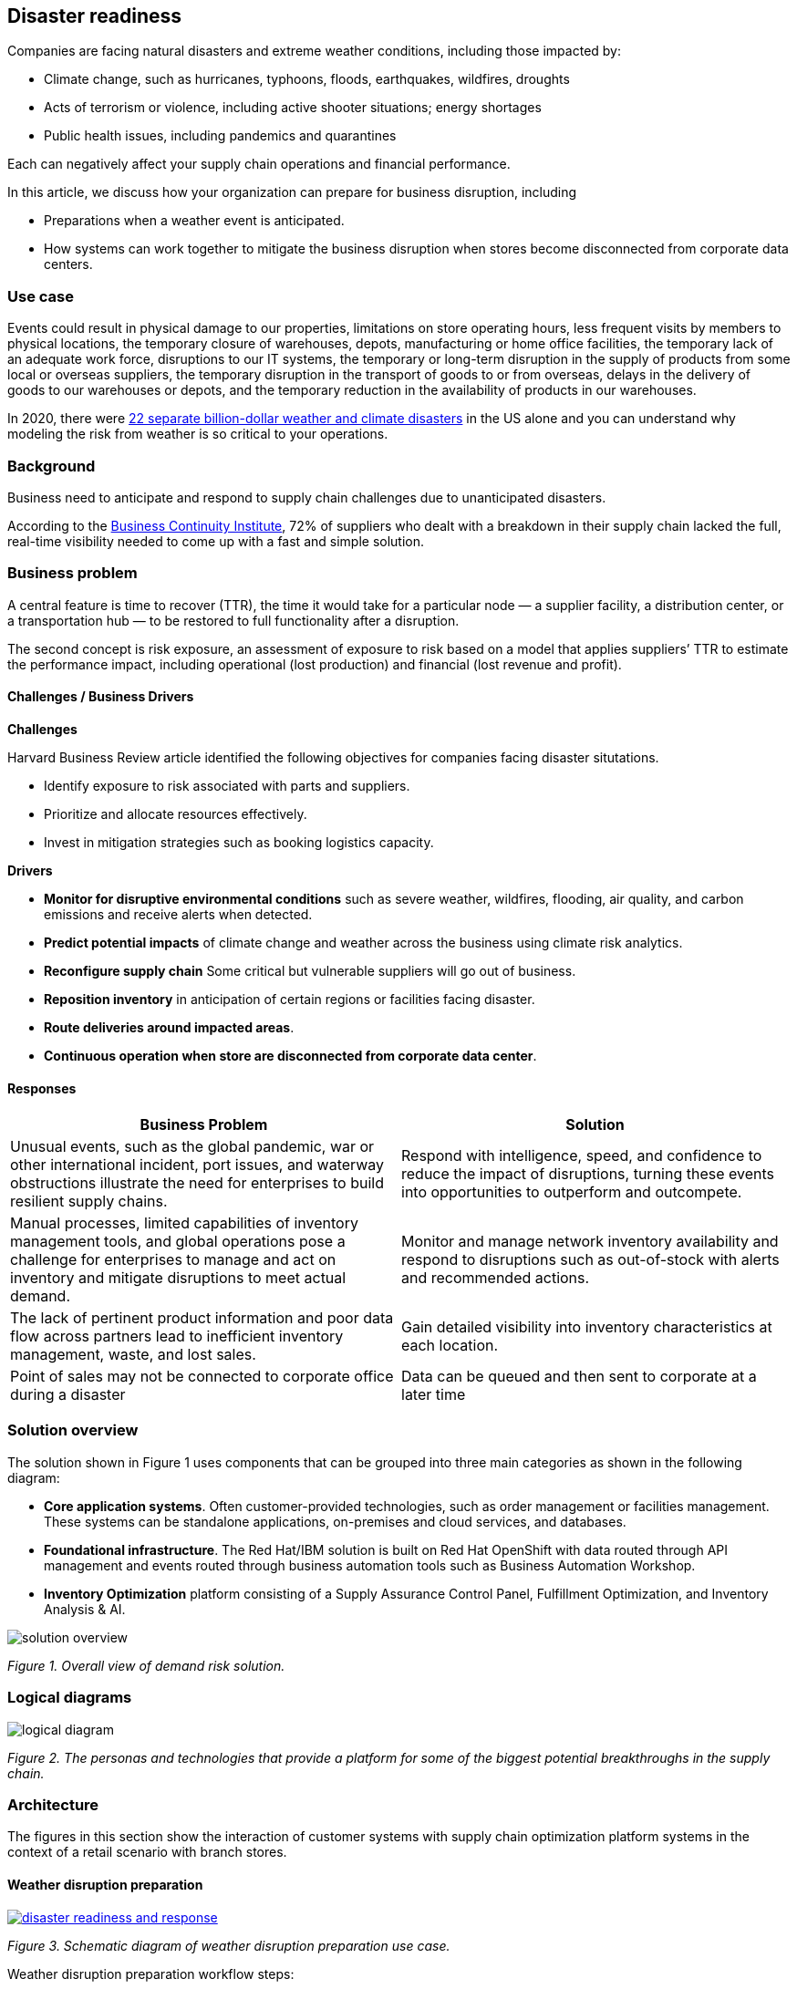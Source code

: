 == Disaster readiness

Companies are facing natural disasters and extreme weather conditions, including those impacted by:

* Climate change, such as hurricanes, typhoons, floods, earthquakes, wildfires, droughts
* Acts of terrorism or violence, including active shooter situations; energy shortages
* Public health issues, including pandemics and quarantines

Each can negatively affect your supply chain operations and financial performance.

In this article, we discuss how your organization can prepare for business disruption, including

* Preparations when a weather event is anticipated.
* How systems can work together to mitigate the business disruption when stores become disconnected from corporate data centers.

=== Use case

Events could result in physical damage to our properties, limitations on store operating hours, less frequent visits by members to physical locations, the temporary closure of warehouses, depots, manufacturing or home office facilities, the temporary lack of an adequate work force, disruptions to our IT systems, the temporary or long-term disruption in the supply of products from some local or overseas suppliers, the temporary disruption in the transport of goods to or from overseas, delays in the delivery of goods to our warehouses or depots, and the temporary reduction in the availability of products in our warehouses.

In 2020, there were https://www.climate.gov/news-features/blogs/beyond-data/2020-us-billion-dollar-weather-and-climate-disasters-historical[22 separate billion-dollar weather and climate disasters] in the US alone and you can understand why modeling the risk from weather is so critical to your operations.

=== Background

Business need to anticipate and respond to supply chain challenges due to unanticipated disasters.

According to the https://www.thebci.org/[Business Continuity Institute], 72% of suppliers who dealt with a breakdown in their supply chain lacked the full, real-time visibility needed to come up with a fast and simple solution.

=== Business problem

A central feature is time to recover (TTR), the time it would take for a particular node — a supplier facility, a distribution center, or a transportation hub — to be restored to full functionality after a disruption.

The second concept is risk exposure, an assessment of exposure to risk based on a model that applies suppliers’ TTR to estimate the performance impact, including operational (lost production) and financial (lost revenue and profit).

==== Challenges / Business Drivers

*Challenges*

Harvard Business Review article identified the following objectives for companies facing disaster situtations.

* Identify exposure to risk associated with parts and suppliers.
* Prioritize and allocate resources effectively.
* Invest in mitigation strategies such as booking logistics capacity.

*Drivers*

* *Monitor for disruptive environmental conditions* such as severe weather, wildfires, flooding, air quality, and carbon emissions and receive alerts when detected.
* *Predict potential impacts* of climate change and weather across the business using climate risk analytics.
* *Reconfigure supply chain* Some critical but vulnerable suppliers will go out of business.
* *Reposition inventory* in anticipation of certain regions or facilities facing disaster.
* *Route deliveries around impacted areas*.
* *Continuous operation when store are disconnected from corporate data center*.

==== Responses

[width="100%",cols="50%,50%",options="header",]
|===
|Business Problem |Solution
|Unusual events, such as the global pandemic, war or other international incident, port issues, and waterway obstructions illustrate the need for enterprises to build resilient supply chains. |Respond with intelligence, speed, and confidence to reduce the impact of disruptions, turning these events into opportunities to outperform and outcompete.
|Manual processes, limited capabilities of inventory management tools, and global operations pose a challenge for enterprises to manage and act on inventory and mitigate disruptions to meet actual demand. |Monitor and manage network inventory availability and respond to disruptions such as out-of-stock with alerts and recommended actions.
|The lack of pertinent product information and poor data flow across partners lead to inefficient inventory management, waste, and lost sales. |Gain detailed visibility into inventory characteristics at each location.
|Point of sales may not be connected to corporate office during a disaster |Data can be queued and then sent to corporate at a later time
|===

=== Solution overview

The solution shown in Figure 1 uses components that can be grouped into three main categories as shown in the following diagram:

* *Core application systems*. Often customer-provided technologies, such as order management or facilities management. These systems can be standalone applications, on-premises and cloud services, and databases.
* *Foundational infrastructure*. The Red Hat/IBM solution is built on Red Hat OpenShift with data routed through API management and events routed through business automation tools such as Business Automation Workshop.
* *Inventory Optimization* platform consisting of a Supply Assurance Control Panel, Fulfillment Optimization, and Inventory Analysis & AI.

// image::./media/disasterreadinesssolution.png[solution overview]
//![solution overview](./images/intro-marketectures/disasterreadiness-marketing-slide.png)
image::./images/intro-marketectures/disasterreadiness-marketing-slide.png[solution overview]

_Figure 1. Overall view of demand risk solution._

=== Logical diagrams

image::./images/logical-diagrams/inventoryoptimisation-ld.png[logical diagram]

_Figure 2. The personas and technologies that provide a platform for some of the biggest potential breakthroughs in the supply chain._

=== Architecture

The figures in this section show the interaction of customer systems with supply chain optimization platform systems in the context of a retail scenario with branch stores.

==== Weather disruption preparation

link:./images/schematic-diagrams/disasterreadiness-sd.png[image:./images/schematic-diagrams/disasterreadiness-sd.png[disaster readiness and response]]

_Figure 3. Schematic diagram of weather disruption preparation use case._

Weather disruption preparation workflow steps:

External data feed, such as IBM Environmental Intelligence Suite, anticipated disruptive environmental condition.

Demand Intelligence system is alerted to the potential disruption.

Inventory analysis anticipates potential low stock levels and predicts extraordinary demand levels

Current inventory levels data collected

Control Tower collects current inventory positions from stores, in-transit, warehouses plus future inventory positions

Control Tower alerts colleage with a set of work queues to mitigate the disrutpion Colleague takes remediation action by selecting actions provided by Control Tower.

Colleague triggers Business Automation to remediate stock levels using a combination of options, including:

Ordering more stock in nearby and affected area.

Adjusting stock positions within existing Supply Chain.

Plan transport around affected area.

Coordinate with suppliers and vendors to position inventory

==== Disconnected store

link:./images/schematic-diagrams/disconnectedstore-sd.png[image:./images/schematic-diagrams/disconnectedstore-sd.png[disconnected store]]

_Figure 4. Schematic diagram of disaster response with a disconnected store use case._

Disconnected store workflow steps:

Point of sale devices send information to in-store server that collects transactions.

Once connection is restored, store server queues events and plays them back as events.

The transaction events are read, business automation workflows are triggered to update corporate systems.

Data is updated through business automation to:

Adjust stock positions data for the affected stores.

Update replentishment system.

Upste store operations data.

Consolidate data for to update work queue in Supply Chain Control Tower.

=== Action Guide

From a high-level perspective, the *Action Guide* represents a future state for organizations considering a comprehensive commitment. The idea is to outline a set steps that can be prioritized to reach that future state by adding new functionality to your existing systems.

* Automation
* Sustainability
* Modernization

[width="100%",cols="34%,33%,33%",options="header",]
|===
| |Actionable Step |Implementation details
|Automation | |
|Automation |Accelerate automation in extended workflows |Prepare for severe weather-related shipping and inventory disruptions, or factor environmental risks into future warehouse locations
|Automation |Amp up AI to make workflows smarter |When users are inspecting inventory items by drilling down on the item, users see where they have available inventory and receive recommendations about how much inventory can and should be transferred. These recommendations are based on adding automation and AI to make workflows smarter.
|Automation |Respond to disconnected store proactively |Use available data to take actions to support disconnected store.
|Sustainability |Include sustainability commitments in decision making |Integrate sustainability metrics in disaster planning and response decision making.
|Sustainability |Combine your proprietary and third-party geospatial information with weather data |
|Modernization |Modernization for modern infrastructures, scale hybrid cloud platforms |The decision for a future, Kubernetes-based enterprise platform is defining the standards for development, deployment and operations tools and processes for years to come and thus represents a foundational decision point.
|Modernization |Modernize application deployment and operations practices |
|Modernization |Manage disconnected operations |Computing capabilities and data can be mirrored in stores to maintain local data needed to support store operations, such as product catalogs, and transactions, to provide basic services
|===

For specific steps on this approach, see *The Action Guide* details in https://www.ibm.com/downloads/cas/1BYY6VEM[_Own Your Transformation_] survey of 1500 CSCOs across 24 industries.

=== Technology

The following technologies offered by Red Hat and IBM can augment the solutions already in place in your organization.

==== Core platform

https://www.redhat.com/en/technologies/cloud-computing/openshift[_Red Hat OpenShift_] Kubernetes offering, the hybrid platform offering allow deployment across data centers, private and public clouds offering choices and flexible for hosting system and services. You can manage clusters and applications from a single console, with built-in security policies with:

* https://www.redhat.com/en/technologies/management/advanced-cluster-management[_Red Hat Advanced Cluster Management_]
* https://www.redhat.com/en/technologies/cloud-computing/openshift/advanced-cluster-security-kubernetes[_Red Hat Advanced Cluster Security_]

https://www.redhat.com/en/technologies/management/ansible[_Red Hat Ansible Automation Platform_] operate, scale and delegate automate IT services, track changes an update inventory, prevent configuration drift and integrated with ITSM.

https://www.redhat.com/en/getting-started-devops[_Red Hat OpenShift DevOps_] represents an approach to culture, automation and platform design intended to deliver increased business value and responsiveness through rapid, high-quality service delivery. DevOps means linking legacy apps with newer cloud-native apps and infrastructure. A DevOps developer can link legacy apps with newer cloud-native apps and infrastructure.

==== Integration services

https://www.ibm.com/business-automation[_IBM Business Automation_] delivers intelligent automations quickly with low-code tooling, such as business processes automation, decisioning software, robotic process automation, process mining, workflow automation, business process mapping, Watson Orchestrate, content services, and document processing. Rules processing, intelligent decison making, and regulation compliance using automation gives business flexible, auditable, policy-based workflows across the enterprise.

https://www.ibm.com/data-fabric[_IBM Data Fabric_] empowers your teams and works across the ecosystem by connecyting data from disparate data sources in multicloud envrionments. In particular, https://www.ibm.com/cloud/watson-knowledge-catalog[_Watson Knowledge Catalog_] provides you users with a catalog tool for intelligent, self-service discovery of data, models. https://www.ibm.com/products/watson-query[_Watson Query_] provides data consumers with a universal query engine that executes distributed and virtualized queries across databases, data warehouses, data lakes, and streaming data without additional manual changes, data movement or replication.

https://access.redhat.com/documentation/en-us/red_hat_openshift_api_management/1/guide/53dfb804-2038-4545-b917-2cb01a09ef98[_Red Hat OpenShift API Management_] is a managed API traffic control and program management service to secure, manage, and monitor APIs at every stage of the development lifecycle.

https://www.redhat.com/en/products/integration[_Red Hat Intgration_] is a comprehensive set of integration and messaging technologies to connect applications and data across hybrid infrastructures. It is an agile, distributed, containerized, and API-centric solution. It provides service composition and orchestration, application connectivity and data transformation, real-time message streaming, change data capture, and API management.

==== Supply Assurance Platform

https://www.ibm.com/products/supply-chain-intelligence-suite[_IBM Supply Chain Control Tower_] provides actionable visibility to orchestrate your end-to-end supply chain network, identify and understand the impact of external events to predict disruptions, and take actions based on recommendations to mitigate the upstream and downstream effects.

https://www.ibm.com/products/intelligent-promising[_IBM Sterling Intelligent Promising_] provides shoppers with greater certainty, choice and transparency across their buying journey. It includes:

* https://www.ibm.com/products/fulfillment-optimizer[_IBM Sterling Fulfillment Optimizer with Watson_] to determine the best location from which to fulfill an order, based on business rules, cost factors, and current inventory levels and placement
* https://www.ibm.com/products/inventory-visibility[_Sterling Inventory Visibility_] to processes inventory supply and demand activity to provide accurate and real-time global visibility across selling channels.

https://www.ibm.com/products/planning-analytics[_IBM Planning Analytics with Watson_] streamlines and integrates financial and operational planning across the enterprise.

https://www.ibm.com/products/envizi[_Envizi_] simplifies the capture, consolidation, management, analysis and reporting of your environmental, social and governance (ESG) data.

https://www.ibm.com/products/environmental-intelligence-suite[_IBM Environmental Intelligence Suite_] provides climate and weather insights to anticipate disruptive environmental conditions, proactively manage risk and build more sustainable operations.

=== Similar use cases

See:

* link:./demandrisk.md[Demand risk]
* link:./lossmanagement.md[Loss and waste management]
* link:./timeliness.md[Product timeliness]
* link:./perfectorder.md[Inventory management]
* link:./intelligentorder.md[Intelligent order]
* link:./sustainablesupplychain.md[Sustainable supply chain]
* Returns (coming soon)

For a comprehensive supply chain overview, see https://www.redhat.com/architect/portfolio/detail/36[Supply Chain Optimization].

=== References

* https://www.ibm.com/products/planning-analytics/supply-chain-planning[Supply chain planning and analytics]
* MIT Solan Managmenet Review https://sloanreview.mit.edu/article/three-scenarios-to-guide-your-global-supply-chain-recovery/[Three Scenarios to Guide Your Global Supply Chain Recovery]
* Harvard Business Review https://hbr.org/2014/01/from-superstorms-to-factory-fires-managing-unpredictable-supply-chain-disruptions[Managing Unpredictable Supply-Chain Disruptions]
* IBM https://www.ibm.com/blog/supply-chain-visibility-tool/[The missing link: Why visibility is essential to creating a resilient supply chain]
* IBM https://www.ibm.com/blogs/internet-of-things/sustainable-operations-one-asset-at-a-time/[How to create more sustainable operations – one asset at a time]

=== Contributors

* Iain Boyle, Chief Architect, Red Hat
* Anthony Giles, Business Automation Technical Specialist, IBM
* Eric Singsaas, Account Technical Lead, IBM Technology
* Bruce Kyle, Sr Solution Architect, IBM Client Engineering
* Mahesh Dodani, Principal Industry Engineer, IBM Technology
* Mike Lee, Principal Integration Technical Specialist, IBM
* Thalia Hooker, Senior Principal Specialist Solution Architect, Red Hat
* Lee Carbonell, Senior Solution Architect & Master Inventor, IBM

== Download diagrams
View and download all of the diagrams above on our open source tooling site.
--
https://www.redhat.com/architect/portfolio/tool/index.html?#gitlab.com/osspa/portfolio-architecture-examples/-/raw/main/diagrams/supplychain.drawio[[Open Diagrams]]
--


== Provide feedback
You can offer to help correct or enhance this architecture by filing an https://gitlab.com/osspa/portfolio-architecture-examples/-/blob/main/demandrisk.adoc[issue or submitting a merge request against this Portfolio Architecture product in our GitLab repositories].


